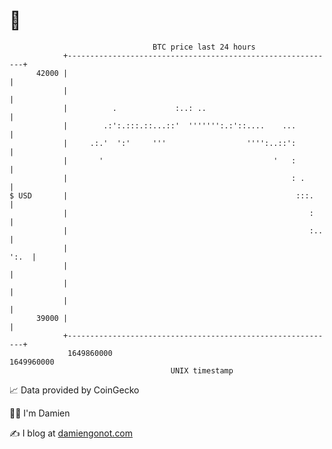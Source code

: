 * 👋

#+begin_example
                                   BTC price last 24 hours                    
               +------------------------------------------------------------+ 
         42000 |                                                            | 
               |                                                            | 
               |          .             :..: ..                             | 
               |        .:':.:::.::...::'  ''''''':.:'::....    ...         | 
               |     .:.'  ':'     '''                  '''':..::':         | 
               |       '                                      '   :         | 
               |                                                  : .       | 
   $ USD       |                                                   :::.     | 
               |                                                      :     | 
               |                                                      :..   | 
               |                                                       ':.  | 
               |                                                            | 
               |                                                            | 
               |                                                            | 
         39000 |                                                            | 
               +------------------------------------------------------------+ 
                1649860000                                        1649960000  
                                       UNIX timestamp                         
#+end_example
📈 Data provided by CoinGecko

🧑‍💻 I'm Damien

✍️ I blog at [[https://www.damiengonot.com][damiengonot.com]]
